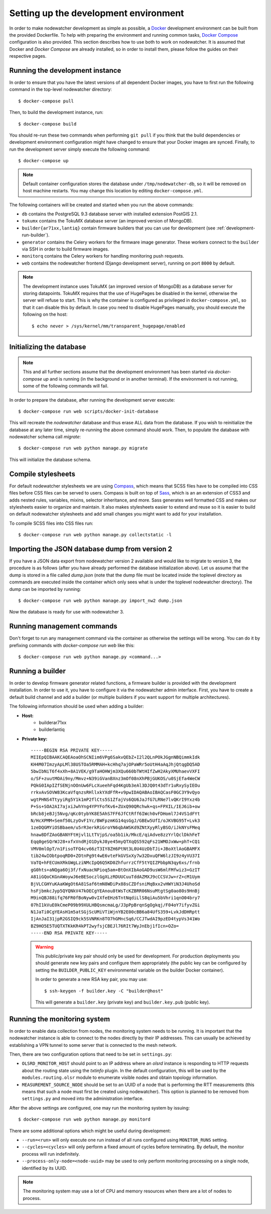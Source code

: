 Setting up the development environment
======================================

In order to make nodewatcher development as simple as possible, a Docker_ development environment can be built from the provided Dockerfile. To help with preparing the environment and running common tasks, `Docker Compose`_ configuration is also provided. This section describes how to use both to work on nodewatcher. It is assumed that Docker and `Docker Compose` are already installed, so in order to install them, please follow the guides on their respective pages.

.. _Docker: https://www.docker.com
.. _Docker Compose: https://docs.docker.com/compose/

Running the development instance
--------------------------------

In order to ensure that you have the latest versions of all dependent Docker images, you have to first run the following command in the top-level nodewatcher directory::

    $ docker-compose pull

Then, to build the development instance, run::

    $ docker-compose build

You should re-run these two commands when performing ``git pull`` if you think that the build dependencies or development environment configuration might have changed to ensure that your Docker images are synced. Finally, to run the development server simply execute the following command::

    $ docker-compose up

.. note:: Default container configuration stores the database under ``/tmp/nodewatcher-db``, so it will be removed on host machine restarts. You may change this location by editing ``docker-compose.yml``.

The following containers will be created and started when you run the above commands:

* ``db`` contains the PostgreSQL 9.3 database server with installed extension PostGIS 2.1.
* ``tokumx`` contains the TokuMX database server (an improved version of MongoDB).
* ``builder{ar71xx,lantiq}`` contain firmware builders that you can use for development (see :ref:`development-run-builder`).
* ``generator`` contains the Celery workers for the firmware image generator. These workers connect to the ``builder`` via SSH in order to build firmware images.
* ``monitorq`` contains the Celery workers for handling monitoring push requests.
* ``web`` contains the nodewatcher frontend (Django development server), running on port ``8000`` by default.

.. note::
    The development instance uses TokuMX (an improved version of MongoDB) as a database server for storing datapoints. TokuMX requires that the use of HugePages be disabled in the kernel, otherwise the server will refuse to start. This is why the container is configured as privileged in ``docker-compose.yml``, so that it can disable this by default. In case you need to disable HugePages manually, you should execute the following on the host::

        $ echo never > /sys/kernel/mm/transparent_hugepage/enabled

Initializing the database
-------------------------

.. note:: This and all further sections assume that the development environment has been started via `docker-compose up` and is running (in the background or in another terminal). If the environment is not running, some of the following commands will fail.

In order to prepare the database, after running the development server execute::

    $ docker-compose run web scripts/docker-init-database

This will recreate the `nodewatcher` database and thus erase ALL data from the database. If you wish to reinitialize the database at any later time, simply re-running the above command should work. Then, to populate the database with nodewatcher schema call `migrate`::

    $ docker-compose run web python manage.py migrate

This will initialize the database schema.

Compile stylesheets
-------------------

For default nodewatcher stylesheets we are using `Compass`_, which means that SCSS files have to be
compiled into CSS files before CSS files can be served to users. Compass is built on top of `Sass`_,
which is an an extension of CSS3 and adds nested rules, variables, mixins, selector inheritance, and more.
Sass generates well formatted CSS and makes our stylesheets easier to organize and maintain.
It also makes stylesheets easier to extend and reuse so it is easier to build on default nodewatcher
stylesheets and add small changes you might want to add for your installation.

To compile SCSS files into CSS files run::

    $ docker-compose run web python manage.py collectstatic -l

.. _Compass: http://compass-style.org/
.. _Sass: http://sass-lang.com/

Importing the JSON database dump from version 2
-----------------------------------------------

If you have a JSON data export from nodewatcher version 2 available and would like to migrate to version 3, the procedure is as follows (after you have already performed the database initialization above). Let us assume that the dump is stored in a file called `dump.json` (note that the dump file must be located inside the toplevel directory as commands are executed inside the container which only sees what is under the toplevel nodewatcher directory). The dump can be imported by running::

    $ docker-compose run web python manage.py import_nw2 dump.json

Now the database is ready for use with nodewatcher 3.

Running management commands
---------------------------

Don't forget to run any management command via the container as otherwise the settings will be wrong. You can do it by prefixing commands with `docker-compose run web` like this::

    $ docker-compose run web python manage.py <command...>

.. _development-run-builder:

Running a builder
-----------------

In order to develop firmware generator related functions, a firmware builder is provided with the development
installation. In order to use it, you have to configure it via the nodewatcher admin interface. First, you
have to create a default build channel and add a builder (or multiple builders if you want support for multiple architectures).

The following information should be used when adding a builder:

* **Host:**
    * builderar71xx
    * builderlantiq
*
    **Private key:**

    ::

        -----BEGIN RSA PRIVATE KEY-----
        MIIEpQIBAAKCAQEAoaOhSCNIim6VPg6SakvQEbZ+I2l2QLnPOkJGgnNBQimmkIdk
        KH4M07ImzyApLMl38USTOa5RMMAH+kcHhq7ajOPaWRr5oUtH4aAqJhjQtqgDQ5AD
        5bwIbNiT6f4xXh+8A1VEK/g9TaHOHWjm3XQu660bTWtHIfZwH2AkyXMUhaevVXFI
        o/SF+zuutMOAi9ny/Mmvz+N39iGVanBXnz3mOf08nXhPBjGUKOS/u0SjEfa4WeCW
        PQkG0IApIZfSENjnOOnUw6FLcXueehFqd4KgUb3eAl3DJQ0t43dTr1uRxySyIEOu
        rrkvAvSOVW83KcaVfqnzsRHllxkYXdFfR+v9pwIDAQABAoIBAQCasF0GC3Y9vQyo
        wgtPHNS4TtyyiRg5Y1k1mP2flCts5S1ZfajVs6QU6JaJfG7LRNe7lvQKrI9Yxz4b
        P+Ss+SOA2AI7ajxiJwhYng4YPYFofKv6+ZUxQ90QRchwk+qs+FPXIL/IEJ6ib+ow
        bRcb8jeBJj5Nvg/qKc0tybYK8E5AhS7FF6JfCtRff6IWch0vFDHoml7J4VS1dFYt
        N/HcXPMM+Semf50LzyOvF1Yc/BWFpzmKG14qsGgJ/GBEw5UfI/oJKVBG95T+Lvk3
        1zeDQGMYiOSBbaem/u5rR3erkRiGroYN6qbAWSKd9ZNtXyyRlyBSO/iJkNYsFMeq
        hnaw8DfZAoGBANYFtHjvl1LtTVjpS/oa5b1ik/MkcE/qiAdve8zzYrlQclDkhFeT
        Eqq0geSQrWJ28+xfxVndRjO1DykJ8ye45myQTXqQS592qFs21WMOJxWw+phT+CQ1
        VMV0mlOpT/n1FisoTFQ4cv66zT3IY8ZH6PtNt3L0U4UzDbTJi+JBoXtlAoGBAMFX
        tib24wIObtpoqRD0+ZOtnPg9t4wE6vteFkGVSxXy7w32DxuQFW6lzJI9z4yVU37I
        VaTQ+hFECUmXRkGWgLziNMcIpQ6Q5KD0ZhfurrzCfF5tYQIZPbbpN3qy6xs/frnb
        gG0hts+aNQga6Oj3f/fxNuacNPioq5am+BtOnXIbAoGAD9usW6mlFMfwiz3+GzIT
        A81iGQoCKGnAWoywJ6eBESoczlGgXLzRDUUCuuTddAZMXJ9cCCSVJw+rZ+cM1Uym
        BjVLCGHYuKAaKWgOt6A81Saf6tmN8WDiPx88sCZDfsniMqBxx2vHWYiN3J4UhoSd
        hsFjbmkcJyp5QYQNkV47kOECgYEAnou8tWsTcKZBRR06NsuMtgtSg0ao80s9HnBj
        M9inQBJ88ifq76FR0fBoNyw0vIXfeEHz6TntNqdiLlS8qiAu5bVhri1qnO04bry7
        07hI1kVuE0kCmeP09b99XULHBQsmcmaLg/J3pPpBrqnSgOgkqj/F04oY7ifyvZGi
        N1JaTi0CgYEAsH1m5atSGjScUMiVTiWjnYB2E00cBB6a84UfS359+LvkJdDHRptt
        IjAnJaI31jpR2GSIQ9ck5SVNRKn8TO7hGMncSq6/CCJTwdAI9pzED4typVs341Wo
        BZ9HO5E5TUQTXTKkKR4kPT2wyfsjCBEJl76RIt7WyJnEbj1fIcn+OZo=
        -----END RSA PRIVATE KEY-----

    .. warning::

        This public/private key pair should only be used for development. For production deployments
        you should generate new key pairs and configure them appropriately (the public key can be
        configured by setting the ``BUILDER_PUBLIC_KEY`` environmental variable on the builder Docker
        container).

        In order to generate a new RSA key pair, you may use::

            $ ssh-keygen -f builder.key -C "builder@host"

        This will generate a ``builder.key`` (private key) and ``builder.key.pub`` (public key).

Running the monitoring system
-----------------------------

In order to enable data collection from nodes, the monitoring system needs to be running. It is important that the nodewatcher instance is able to connect to the nodes directly by their IP addresses. This can usually be achieved by establishing a VPN tunnel to some server that is connected to the mesh network.

Then, there are two configuration options that need to be set in ``settings.py``:

* ``OLSRD_MONITOR_HOST`` should point to an IP address where an `olsrd` instance is responding to HTTP requests about the routing state using the `txtinfo` plugin. In the default configuration, this will be used by the ``modules.routing.olsr`` module to enumerate visible nodes and obtain topology information.
* ``MEASUREMENT_SOURCE_NODE`` should be set to an UUID of a node that is performing the RTT measurements (this means that such a node must first be created using nodewatcher). This option is planned to be removed from ``settings.py`` and moved into the administration interface.

After the above settings are configured, one may run the monitoring system by issuing::

    $ docker-compose run web python manage.py monitord

There are some additional options which might be useful during development:

* ``--run=<run>`` will only execute one run instead of all runs configured using ``MONITOR_RUNS`` setting.
* ``--cycles=<cycles>`` will only perform a fixed amount of cycles before terminating. By default, the monitor process will run indefinitely.
* ``--process-only-node=<node-uuid>`` may be used to only perform monitoring processing on a single node, identified by its UUID.

.. note:: The monitoring system may use a lot of CPU and memory resources when there are a lot of nodes to process.
